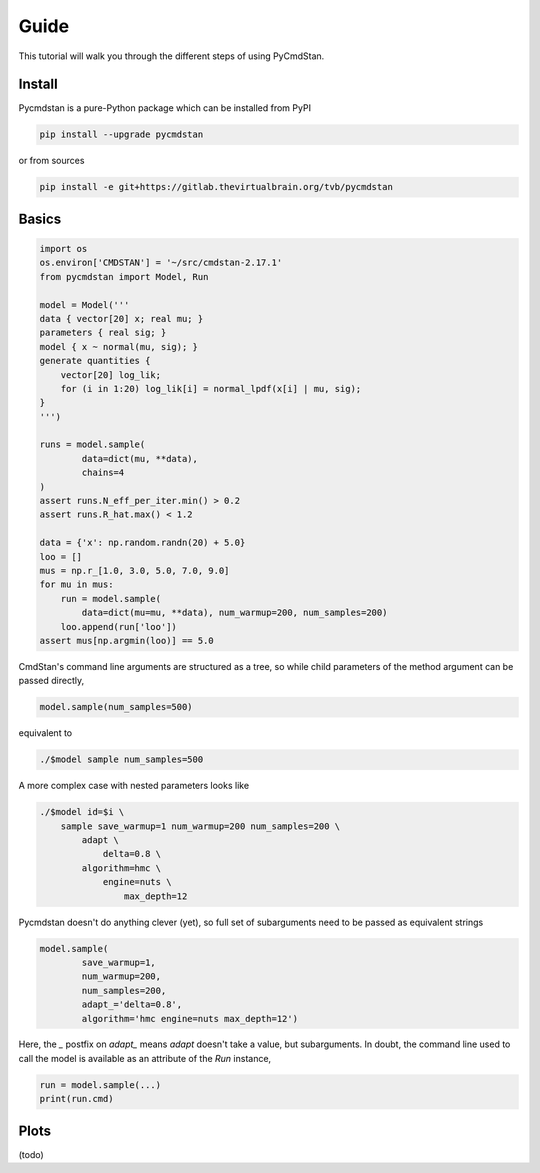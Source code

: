 Guide
=====

This tutorial will walk you through the different steps of using PyCmdStan. 

Install
-------

Pycmdstan is a pure-Python package which can be installed from
PyPI

.. code-block:: bash

	pip install --upgrade pycmdstan

or from sources

.. code-block:: bash

	pip install -e git+https://gitlab.thevirtualbrain.org/tvb/pycmdstan

Basics
------

.. code-block:: python

	import os
	os.environ['CMDSTAN'] = '~/src/cmdstan-2.17.1'
	from pycmdstan import Model, Run

	model = Model('''
	data { vector[20] x; real mu; }
	parameters { real sig; }
	model { x ~ normal(mu, sig); }
	generate quantities {
	    vector[20] log_lik;
	    for (i in 1:20) log_lik[i] = normal_lpdf(x[i] | mu, sig);
	}
	''')

	runs = model.sample(
		data=dict(mu, **data),
		chains=4
	)
	assert runs.N_eff_per_iter.min() > 0.2
	assert runs.R_hat.max() < 1.2

	data = {'x': np.random.randn(20) + 5.0}
	loo = []
	mus = np.r_[1.0, 3.0, 5.0, 7.0, 9.0]
	for mu in mus:
	    run = model.sample(
	        data=dict(mu=mu, **data), num_warmup=200, num_samples=200)
	    loo.append(run['loo'])
	assert mus[np.argmin(loo)] == 5.0

CmdStan's command line arguments are structured as a tree, so while child parameters of the 
method argument can be passed directly,

.. code-block:: python

   model.sample(num_samples=500)

equivalent to

.. code-block:: bash

	./$model sample num_samples=500

A more complex case with nested parameters looks like

.. code-block:: bash

	./$model id=$i \
	    sample save_warmup=1 num_warmup=200 num_samples=200 \
	        adapt \
	            delta=0.8 \
	        algorithm=hmc \
	            engine=nuts \
	                max_depth=12

Pycmdstan doesn't do anything clever (yet), so full set of subarguments need to be
passed as equivalent strings

.. code-block:: python

	model.sample(
		save_warmup=1,
		num_warmup=200,
		num_samples=200,
		adapt_='delta=0.8',
		algorithm='hmc engine=nuts max_depth=12')

Here, the `_` postfix on `adapt_` means `adapt` doesn't take a value, but subarguments. In doubt,
the command line used to call the model is available as an attribute of the `Run` instance,

.. code-block:: python

	run = model.sample(...)
	print(run.cmd)

Plots
-----

(todo)